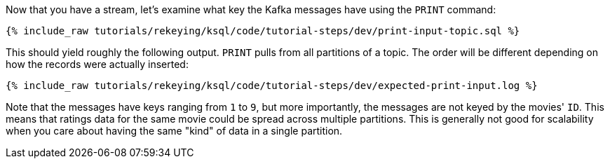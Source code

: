 Now that you have a stream, let's examine what key the Kafka messages have using the `PRINT` command:

+++++
<pre class="snippet"><code class="sql">{% include_raw tutorials/rekeying/ksql/code/tutorial-steps/dev/print-input-topic.sql %}</code></pre>
+++++

This should yield roughly the following output. `PRINT` pulls from all partitions of a topic. The order will be different depending on how the records were actually inserted:

+++++
<pre class="snippet"><code class="shell">{% include_raw tutorials/rekeying/ksql/code/tutorial-steps/dev/expected-print-input.log %}</code></pre>
+++++

Note that the messages have keys ranging from `1` to `9`, but more importantly, the messages are not keyed by the movies' `ID`. This means that ratings data for the same movie could be spread across multiple partitions. This is generally not good for scalability when you care about having the same "kind" of data in a single partition.